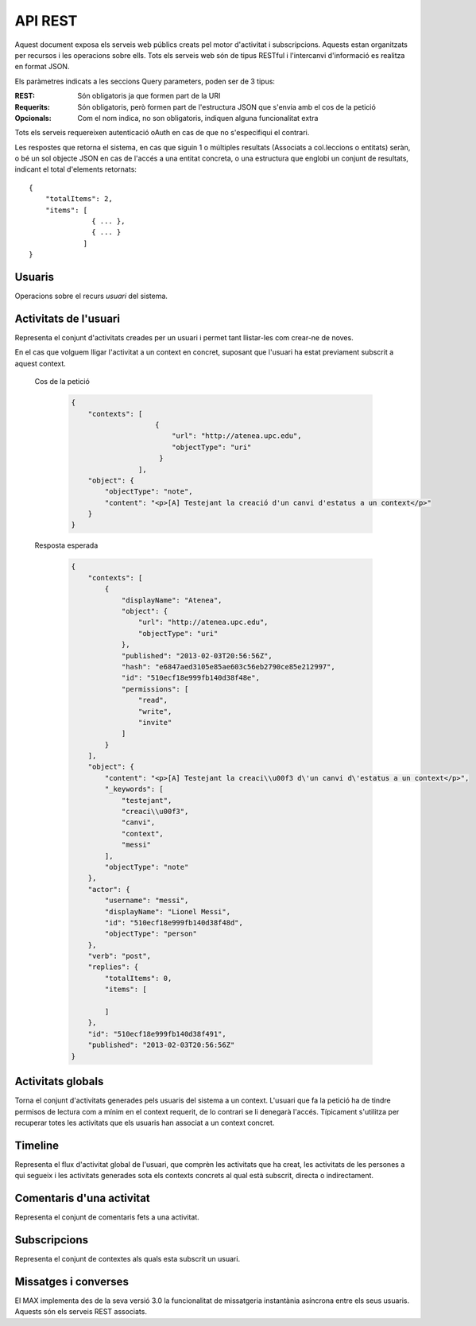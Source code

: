 API REST
========

Aquest document exposa els serveis web públics creats pel motor d'activitat i
subscripcions. Aquests estan organitzats per recursos i les operacions sobre
ells. Tots els serveis web són de tipus RESTful i l'intercanvi d'informació es
realitza en format JSON.

Els paràmetres indicats a les seccions Query parameters, poden ser de 3 tipus:

:REST: Són obligatoris ja que formen part de la URI
:Requerits: Són obligatoris, però formen part de l'estructura JSON que s'envia
    amb el cos de la petició
:Opcionals: Com el nom indica, no son obligatoris, indiquen alguna funcionalitat
    extra

Tots els serveis requereixen autenticació oAuth en cas de que no s'especifiqui
el contrari.

Les respostes que retorna el sistema, en cas que siguin 1 o múltiples resultats
(Associats a col.leccions o entitats) seràn, o bé un sol objecte JSON en cas de
l'accés a una entitat concreta, o una estructura que englobi un conjunt de
resultats, indicant el total d'elements retornats::

    {
        "totalItems": 2,
        "items": [
                   { ... },
                   { ... }
                 ]
    }

.. this is some setup, it is hidden in a reST comment

    >>> from httpretty import HTTPretty
    >>> HTTPretty.enable()
    >>> HTTPretty.register_uri(HTTPretty.POST, "http://localhost:8080/checktoken", body="", status=200)
    >>> username = "messi"
    >>> utils = MaxTestBase(testapp)
    >>> utils.create_user(username)
    <201 Created application/json body='{"usernam...>
    >>> from max.tests.mockers import create_context, subscribe_context, context_query
    >>> utils.create_context(create_context)
    <201 Created application/json body='{"display...>
    >>> utils.subscribe_user_to_context(username, subscribe_context)
    <201 Created application/json body='{"replies...>

Usuaris
--------

Operacions sobre el recurs *usuari* del sistema.

.. http:get:: /people

    Retorna el resultat d'una cerca d'usuaris del sistema en forma de llista
    de noms d'usuaris per l'ús de la UI.

    :query username: El filtre de cerca d'usuaris.

    Cos de la petició

        .. code-block:: python

            {"username": "messi"}

        .. -> payload

    Resposta esperada

        .. code-block:: python

            {"totalItems": 1, "items": [{"username": "messi", "id": "..."}]}

        .. -> expected
            >>> response = testapp.get('/people', payload, oauth2Header(username), status=200)
            >>> response
            <200 OK application/json body='{"totalIt...>
            >>> response = popIdfromResponse(response.text)
            >>> expected = popIdfromResponse(expected)
            >>> response == expected
            True

    Success
        Retorna la llista d'usuaris que compleix la query especificada.

.. http:put:: /people/{username}

    Modifica un usuari del sistema pel seu posterior us si existeix. En cas de
    que l'usuari no existeixi retorna un error. La llista de paràmetres
    actualitzables de moment es limita a ``displayName`` i a
    ``twitterUsername``.

    :query username: (REST) L'identificador de l'usuari
    :query displayName: (Opcional) El nom real de l'usuari al sistema
    :query twitterUsername: (Opcional) El nom d'usuari de Twitter de l'usuari

    Cos de la petició

        .. code-block:: python

            {"displayName": "Lionel Messi", "twitterUsername": "messi10oficial"}

        .. -> payload

    Resposta esperada

        .. code-block:: python

            {
                "username": "messi",
                "displayName": "Lionel Messi",
                "subscribedTo": {
                    "totalItems": 0,
                    "items": []
                },
                "last_login": "2013-02-01T19:33:16Z",
                "published": "2013-02-01T19:33:16Z",
                "following": {
                    "totalItems": 0,
                    "items": []
                },
                "twitterUsername": "messi10oficial",
                "id": "..."
            }

        .. -> expected
            >>> response = testapp.put('/people/{}'.format(username), payload, oauth2Header(username), status=200)
            >>> response
            <200 OK application/json body='{"usernam...>
            >>> response.json.get('displayName') == eval(expected).get('displayName')
            True
            >>> response.json.get('twitterUsername') == eval(expected).get('twitterUsername')
            True

    Success

        Retorna un objecte ``Person`` amb els paràmetres indicats modificats.

    Error

        .. code-block:: python

            {"error_description": "Unknown user: messi", "error": "UnknownUserError"}

.. http:get:: /people/{username}

    Retorna la informació d'un usuari del sistema. En cas de que l'usuari no
    existeixi retorna l'error especificat.

    :query username: (REST) L'identificador de l'usuari

    Cos de la petició

        Aquesta petició no necessita cos.

    Resposta esperada

        .. code-block:: python

            {
                "username": "messi",
                "displayName": "Lionel Messi",
                "subscribedTo": {
                    "totalItems": 0,
                    "items": []
                },
                "last_login": "2013-02-01T19:33:16Z",
                "published": "2013-02-01T19:33:16Z",
                "following": {
                    "totalItems": 0,
                    "items": []
                },
                "twitterUsername": "messi10oficial",
                "id": "..."
            }

        .. -> expected
            >>> response = testapp.get('/people/{}'.format(username), "", oauth2Header(username), status=200)
            >>> response
            <200 OK application/json body='{"usernam...>
            >>> response.json.get('displayName') == eval(expected).get('displayName')
            True
            >>> response.json.get('twitterUsername') == eval(expected).get('twitterUsername')
            True

    Success

        Retorna un objecte ``Person``.

    Error

        .. code-block:: python

            {"error_description": "Unknown user: messi", "error": "UnknownUserError"}

.. http:get:: /people/{username}/avatar

    Retorna l'avatar (foto) de l'usuari del sistema. Aquest és un servei públic.

    :query username: (REST) L'identificador de l'usuari

    Success
        Retorna la imatge pel seu ús immediat.


Activitats de l'usuari
----------------------

Representa el conjunt d'activitats creades per un usuari i permet tant
llistar-les com crear-ne de noves.

.. http:post:: /people/{username}/activities

    Genera una activitat en el sistema. Els objectes d'aquesta activitat són els
    especificats en el protocol activitystrea.ms.

    :query username: (REST) Nom de l'usuari que crea l'activitat
    :query contexts: (Opcional) Per fer que una activitat estigui associada a un
        context determinat fa falta que enviem una llista d'objectes *context*
        (sota la clau ``contexts``) (ja que teòricament, podem fer que
        l'activitat estigui associada a varis contexts a l'hora), indicant com a
        ``objectType`` el tipus ``uri`` i les dades del context com a l'exemple.
    :query object: (Requerit) Per ara només suportat el tipus ``objectType``
        *note*. Ha de contindre les claus ``objectType`` i ``content`` el qual
        pot tractar-se d'un camp codificat amb HTML.

    Cos de la petició

        .. code-block:: python

            {
                "object": {
                    "objectType": "note",
                    "content": "<p>[A] Testejant la creació d'un canvi d'estatus</p>"
                }
            }

        .. -> payload

    Resposta esperada

        .. code-block:: python

            {
                "replies": {
                    "totalItems": 0,
                    "items": [

                    ]
                },
                "object": {
                    "content": "<p>[A] Testejant la creaci\\u00f3 d\'un canvi d\'estatus</p>",
                    "_keywords": [
                        "testejant",
                        "creaci\\u00f3",
                        "canvi",
                        "messi"
                    ],
                    "objectType": "note"
                },
                "actor": {
                    "username": "messi",
                    "displayName": "Lionel Messi",
                    "id": "510ec463e999fb129b5c4104",
                    "objectType": "person"
                },
                "verb": "post",
                "published": "2013-02-03T20:11:15Z",
                "id": "..."
            }

        .. -> expected
            >>> response = testapp.post('/people/{}/activities'.format(username), payload, oauth2Header(username), status=201)
            >>> response
            <201 Created application/json body='{"replies...>
            >>> response.json.get('actor').get('displayName') == eval(expected).get('actor').get('displayName')
            True
            >>> response.json.get('object').get('objectType') == eval(expected).get('object').get('objectType')
            True

    Success

        Retorna un objecte del tipus ``Activity``.

    Error

        En cas de que l'usuari actor no sigui el mateix usuari que s'autentica via oAuth

            .. code-block:: python

                {u'error_description': u"You don't have permission to access xavi resources", u'error': u'Unauthorized'}

        En cas que l'usuari no existeixi

            .. code-block:: python

                {"error_description": "Unknown user: messi", "error": "UnknownUserError"}

    Tipus d'activitat suportats:
     * *note* (estatus d'usuari)

    Tipus d'activitat projectats:
     * *File*
     * *Event*
     * *Bookmark*
     * *Image*
     * *Video*
     * *Question*

En el cas que volguem lligar l'activitat a un context en concret, suposant que
l'usuari ha estat previament subscrit a aquest context.

    Cos de la petició

        .. code-block:: python

            {
                "contexts": [
                                {
                                    "url": "http://atenea.upc.edu",
                                    "objectType": "uri"
                                 }
                            ],
                "object": {
                    "objectType": "note",
                    "content": "<p>[A] Testejant la creació d'un canvi d'estatus a un context</p>"
                }
            }

        .. -> payload

    Resposta esperada

        .. code-block:: python

            {
                "contexts": [
                    {
                        "displayName": "Atenea",
                        "object": {
                            "url": "http://atenea.upc.edu",
                            "objectType": "uri"
                        },
                        "published": "2013-02-03T20:56:56Z",
                        "hash": "e6847aed3105e85ae603c56eb2790ce85e212997",
                        "id": "510ecf18e999fb140d38f48e",
                        "permissions": [
                            "read",
                            "write",
                            "invite"
                        ]
                    }
                ],
                "object": {
                    "content": "<p>[A] Testejant la creaci\\u00f3 d\'un canvi d\'estatus a un context</p>",
                    "_keywords": [
                        "testejant",
                        "creaci\\u00f3",
                        "canvi",
                        "context",
                        "messi"
                    ],
                    "objectType": "note"
                },
                "actor": {
                    "username": "messi",
                    "displayName": "Lionel Messi",
                    "id": "510ecf18e999fb140d38f48d",
                    "objectType": "person"
                },
                "verb": "post",
                "replies": {
                    "totalItems": 0,
                    "items": [

                    ]
                },
                "id": "510ecf18e999fb140d38f491",
                "published": "2013-02-03T20:56:56Z"
            }

        .. -> expected
            >>> response = testapp.post('/people/{}/activities'.format(username), payload, oauth2Header(username), status=201)
            >>> response
            <201 Created application/json body='{"context...>
            >>> response.json.get('actor').get('displayName') == eval(expected).get('actor').get('displayName')
            True
            >>> response.json.get('object').get('objectType') == eval(expected).get('object').get('objectType')
            True
            >>> response.json.get('contexts')[0].get('object').get('url') == eval(expected).get('contexts')[0].get('object').get('url')
            True

.. http:get:: /people/{username}/activities

    Llista totes les activitats generades al sistema per part d'un usuari
    concret.

    :query username: (REST) Identificador d'usuari que crea l'activitat

    Cos de la petició

        Aquesta petició no necessita cos.

    Resposta esperada

        .. code-block:: python

            {
                "totalItems": 3,
                "items": [
                    {
                        "contexts": [
                            {
                                "hash": "e6847aed3105e85ae603c56eb2790ce85e212997",
                                "object": {
                                    "url": "http://atenea.upc.edu",
                                    "objectType": "uri"
                                },
                                "published": "2013-02-03T21:00:10Z",
                                "displayName": "Atenea",
                                "id": "510ecfdae999fb1424c14902",
                                "permissions": [
                                    "read",
                                    "write",
                                    "invite"
                                ]
                            }
                        ],
                        "object": {
                            "content": "<p>[A] Testejant la creaci\\u00f3 d\'un canvi d\'estatus a un context</p>",
                            "_keywords": [
                                "testejant",
                                "creaci\\u00f3",
                                "canvi",
                                "context",
                                "messi"
                            ],
                            "objectType": "note"
                        },
                        "actor": {
                            "username": "messi",
                            "displayName": "Lionel Messi",
                            "id": "510ecfdae999fb1424c14901",
                            "objectType": "person"
                        },
                        "verb": "post",
                        "replies": {
                            "totalItems": 0,
                            "items": [

                            ]
                        },
                        "id": "510ecfdae999fb1424c14905",
                        "published": "2013-02-03T21:00:10Z"
                    },
                    {
                        "replies": {
                            "totalItems": 0,
                            "items": [

                            ]
                        },
                        "object": {
                            "content": "<p>[A] Testejant la creaci\\u00f3 d\'un canvi d\'estatus</p>",
                            "_keywords": [
                                "testejant",
                                "creaci\\u00f3",
                                "canvi",
                                "messi"
                            ],
                            "objectType": "note"
                        },
                        "actor": {
                            "username": "messi",
                            "displayName": "Lionel Messi",
                            "id": "510ecfdae999fb1424c14901",
                            "objectType": "person"
                        },
                        "verb": "post",
                        "published": "2013-02-03T21:00:10Z",
                        "id": "510ecfdae999fb1424c14904"
                    },
                    {
                        "replies": {
                            "totalItems": 0,
                            "items": [

                            ]
                        },
                        "object": {
                            "url": "http://atenea.upc.edu",
                            "objectType": "uri"
                        },
                        "actor": {
                            "username": "messi",
                            "displayName": "messi",
                            "id": "510ecfdae999fb1424c14901",
                            "objectType": "person"
                        },
                        "verb": "subscribe",
                        "published": "2013-02-03T21:00:10Z",
                        "id": "510ecfdae999fb1424c14903"
                    }
                ]
            }

        .. -> expected
            >>> response = testapp.get('/people/{}/activities'.format(username), "", oauth2Header(username), status=200)
            >>> response
            <200 OK application/json body='{"totalIt...>
            >>> response.json.get('items')[0].get('actor').get('displayName') == eval(expected).get('items')[0].get('actor').get('displayName')
            True
            >>> response.json.get('totalItems') == eval(expected).get('totalItems')
            True

    .. note::

        En l'ultima resposta esperada hi han tres entrades les dues activitats
        que hem generat fins ara (amb context, i l'altre sense) i l'activitat
        que es genera quan es subscriu un usuari a un context, que es tracta com
        una activitat més.

    Success

        Retorna una col·lecció d'objectes del tipus ``Activity``.

    Error

        En cas de que l'usuari actor no sigui el mateix usuari que s'autentica
        via oAuth

            .. code-block:: python

                {u'error_description': u"You don't have permission to access xavi resources", u'error': u'Unauthorized'}

        En cas que l'usuari no existeixi

            .. code-block:: python

                {"error_description": "Unknown user: messi", "error": "UnknownUserError"}


Activitats globals
------------------

Torna el conjunt d'activitats generades pels usuaris del sistema a un context.
L'usuari que fa la petició ha de tindre permisos de lectura com a mínim en el
context requerit, de lo contrari se li denegarà l'accés. Típicament s'utilitza
per recuperar totes les activitats que els usuaris han associat a un context
concret.

.. http:get:: /activities

    Llistat de totes les activitats del sistema, filtrada sota algun criteri

    :query context: (Requerit) El hash (sha1) de la URL del context

    Cos de la petició

        .. code-block:: python

            {"context": "e6847aed3105e85ae603c56eb2790ce85e212997"}

        .. -> payload

    Resposta esperada

        .. code-block:: python

            {
                "totalItems": 1,
                "items": [
                    {
                        "contexts": [
                            {
                                "hash": "e6847aed3105e85ae603c56eb2790ce85e212997",
                                "object": {
                                    "url": "http://atenea.upc.edu",
                                    "objectType": "uri"
                                },
                                "published": "2013-02-03T22:14:50Z",
                                "displayName": "Atenea",
                                "id": "510ee15ae999fb15726fa1ec",
                                "permissions": [
                                    "read",
                                    "write",
                                    "invite"
                                ]
                            }
                        ],
                        "object": {
                            "content": "<p>[A] Testejant la creaci\\u00f3 d\'un canvi d\'estatus a un context</p>",
                            "_keywords": [
                                "testejant",
                                "creaci\\u00f3",
                                "canvi",
                                "context",
                                "messi"
                            ],
                            "objectType": "note"
                        },
                        "actor": {
                            "username": "messi",
                            "displayName": "Lionel Messi",
                            "id": "510ee15ae999fb15726fa1eb",
                            "objectType": "person"
                        },
                        "verb": "post",
                        "replies": {
                            "totalItems": 0,
                            "items": [

                            ]
                        },
                        "id": "510ee15ae999fb15726fa1ef",
                        "published": "2013-02-03T22:14:50Z"
                    }
                ],
                "context": {
                    "displayName": "Atenea",
                    "object": {
                        "url": "http://atenea.upc.edu",
                        "objectType": "uri"
                    },
                    "published": "2013-02-03T22:14:50Z",
                    "hash": "e6847aed3105e85ae603c56eb2790ce85e212997",
                    "id": "510ee15ae999fb15726fa1ec",
                    "permissions": {
                        "write": "public",
                        "read": "public",
                        "join": "public",
                        "invite": "subscribed"
                    }
                }
            }

        .. -> expected
            >>> response = testapp.get('/activities', eval(payload), oauth2Header(username), status=200)
            >>> response
            <200 OK application/json body='{"totalIt...>
            >>> response.json.get('items')[0].get('actor').get('displayName') == eval(expected).get('items')[0].get('actor').get('displayName')
            True
            >>> response.json.get('totalItems') == eval(expected).get('totalItems')
            True

    Success
        Retorna una col·lecció d'objectes del tipus ``Activity``.


Timeline
--------

Representa el flux d'activitat global de l'usuari, que comprèn les activitats
que ha creat, les activitats de les persones a qui segueix i les activitats
generades sota els contexts concrets al qual està subscrit, directa o
indirectament.

.. http:get:: /people/{username}/timeline

    Llistat totes les activitats del timeline de l'usuari.

    :query username: (REST) Nom de l'usuari que del qual volem el llistat

    Success
        Retorna una col·lecció d'objectes del tipus ``Activity``.


Comentaris d'una activitat
----------------------------

Representa el conjunt de comentaris fets a una activitat.

.. http:post:: /activities/{activity}/comments

    Afegeix un comentari a una activitat ja existent al sistema. Aquest servei
    crea el comentari pròpiament dit dins de l'activitat i genera una activitat
    nova (l'usuari ha comentat l'activitat... )

    :query activity: (REST) ha de ser un identificador vàlid d'una activitat
        existent, per exemple: 4e6eefc5aceee9210d000004
    :query actor: (Requerit) Objecte diccionari. Ha de contindre les claus
        ``username`` i ``objectType`` sent l'unic valor suportat d'aquesta
        ultima `person`.
    :query object: (Requerit) El tipus (``objectType``) d'una activitat
        comentari ha de ser `comment`. Ha de contindre les claus ``objectType``
        i ``content``.

    Cos de la petició::

        {
            "actor": {
                "objectType": "person",
                "username": "javier"
            },
            "object": {
                "objectType": "comment",
                "content": "<p>[C] Testejant un comentari nou a una activitat</p>"
            }
        }

.. http:get:: /activities/{activity}/comments

    Llistat de tots els comentaris d'una activitat

    :query activity: (REST) ha de ser un identificador vàlid d'una activitat existent, per

    Retorna una col·lecció d'objectes del tipus ``Comment``


Subscripcions
--------------

Representa el conjunt de contextes als quals esta subscrit un usuari.

.. http:post:: /people/{username}/subscriptions

    Subscriu l'usuari a un context determinat.

    ..note::
        Aquest servei requereix autenticació basicAuth amb l'usuari d'operacions
        del MAX.

    :query username: (REST) L'identificador de l'usuari al sistema.
    :query contexts: (Requerit) Tipus d'objecte al qual ens volem subscriure, en
        aquest cas del tipus `context`. Hem de proporcionar un objecte amb les
        claus ``objectType`` i el valor `context`, i la dada ``url`` del context.

    Aquest és un exemple::

        {
            "object": {
                "objectType": "context",
                "url": "http://atenea.upc.edu/4127368123"
            }
        }

    Success
        Retorna un objecte del tipus ``Activity``.

    Error
        En cas que l'usuari no existeixi::

            {"error_description": "Unknown user: messi", "error": "UnknownUserError"}


Missatges i converses
---------------------

El MAX implementa des de la seva versió 3.0 la funcionalitat de missatgeria
instantània asíncrona entre els seus usuaris. Aquests són els serveis REST
associats.

.. http:get:: /conversations

    Retorna totes les converses depenent de l'actor que faci la petició.

    Success
        Retorna una llista d'objectes del tipus ``Conversation``.


.. http:post:: /conversations

    Retorna totes les converses depenent de l'actor que faci la petició.

    :query contexts: (Requerit) Tipus d'objecte al qual ens volem subscriure (en
        aquest cas `conversation`). Hem de proporcionar un objecte amb les claus
        ``objectType`` i el valor `conversation`, i la llista de
        ``participants`` com a l'exemple.
    :query object: (Requerit) Tipus d'objecte de la conversa. Hem de
        proporcionar un objecte (per ara només es permet el tipus `message`) i
        el contingut amb les dades ``content`` amb el cos del missatge
        propiament dit.

    Aquest és un exemple::

        {
            "contexts": [
                {"objectType":"conversation",
                 "participants": ["messi", "xavi"],
                }
            ],
            "object": {
                "objectType": "message",
                "content": "Nos espera una gran temporada, no es cierto?",
            }
        }

    Success
        Retorna l'objecte ``missatge`` (activity).


.. http:get:: /conversations/{hash}/messages


.. doctests teardown (absolutelly needed)

    >>> HTTPretty.disable()
